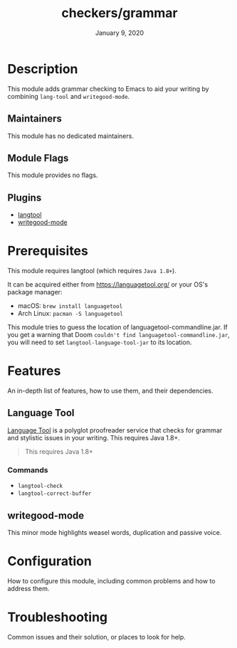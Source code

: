 #+TITLE:   checkers/grammar
#+DATE:    January 9, 2020
#+SINCE:   v3.0.0
#+STARTUP: inlineimages nofold

* Table of Contents :TOC_3:noexport:
- [[#description][Description]]
  - [[#maintainers][Maintainers]]
  - [[#module-flags][Module Flags]]
  - [[#plugins][Plugins]]
- [[#prerequisites][Prerequisites]]
- [[#features][Features]]
  - [[#language-tool][Language Tool]]
    - [[#commands][Commands]]
  - [[#writegood-mode][writegood-mode]]
- [[#configuration][Configuration]]
- [[#troubleshooting][Troubleshooting]]

* Description
This module adds grammar checking to Emacs to aid your writing by combining
=lang-tool= and =writegood-mode=.

** Maintainers
This module has no dedicated maintainers.

** Module Flags
This module provides no flags.

** Plugins
+ [[https://github.com/mhayashi1120/Emacs-langtool][langtool]]
+ [[https://github.com/bnbeckwith/writegood-mode][writegood-mode]]

* Prerequisites
This module requires langtool (which requires =Java 1.8+=).

It can be acquired either from https://languagetool.org/ or your OS's package
manager:

+ macOS: ~brew install languagetool~
+ Arch Linux: ~pacman -S languagetool~

This module tries to guess the location of languagetool-commandline.jar. If you
get a warning that Doom =couldn't find languagetool-commandline.jar=, you will
need to set ~langtool-language-tool-jar~ to its location.

* Features
An in-depth list of features, how to use them, and their dependencies.

** Language Tool
[[https://www.languagetool.org/][Language Tool]] is a polyglot proofreader service that checks for grammar and
stylistic issues in your writing. This requires Java 1.8+.

#+begin_quote
This requires Java 1.8+
#+end_quote

*** Commands
- ~langtool-check~
- ~langtool-correct-buffer~

** writegood-mode
This minor mode highlights weasel words, duplication and passive voice.

* Configuration
How to configure this module, including common problems and how to address them.

* Troubleshooting
Common issues and their solution, or places to look for help.

